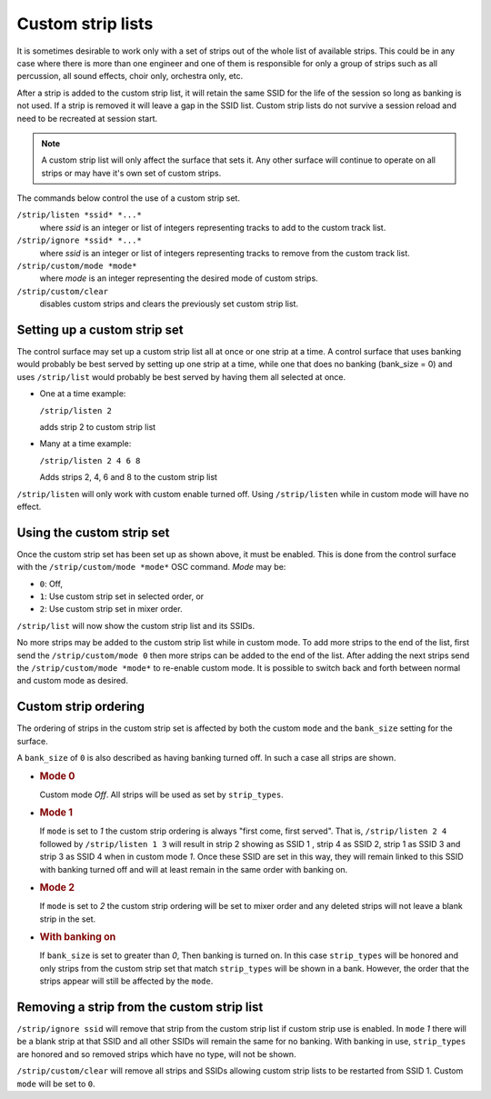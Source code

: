 .. _custom_strip_lists:

Custom strip lists
==================

It is sometimes desirable to work only with a set of strips out of the
whole list of available strips. This could be in any case where there is
more than one engineer and one of them is responsible for only a group
of strips such as all percussion, all sound effects, choir only,
orchestra only, etc.

After a strip is added to the custom strip list, it will retain the same
SSID for the life of the session so long as banking is not used. If a
strip is removed it will leave a gap in the SSID list. Custom strip
lists do not survive a session reload and need to be recreated at
session start.

.. note::
   A custom strip list will only affect the surface that sets it. Any
   other surface will continue to operate on all strips or may have it's
   own set of custom strips.

The commands below control the use of a custom strip set.

``/strip/listen *ssid* *...*``
   where *ssid* is an integer or list of integers representing tracks to
   add to the custom track list.

``/strip/ignore *ssid* *...*``
   where *ssid* is an integer or list of integers representing tracks to
   remove from the custom track list.

``/strip/custom/mode *mode*``
   where *mode* is an integer representing the desired mode of custom
   strips.

``/strip/custom/clear``
   disables custom strips and clears the previously set custom strip
   list.

Setting up a custom strip set
-----------------------------

The control surface may set up a custom strip list all at once or one
strip at a time. A control surface that uses banking would probably be
best served by setting up one strip at a time, while one that does no
banking (bank_size = 0) and uses ``/strip/list`` would probably be best
served by having them all selected at once.

-  One at a time example:

   ``/strip/listen 2``

   adds strip 2 to custom strip list

-  Many at a time example:

   ``/strip/listen 2 4 6 8``

   Adds strips 2, 4, 6 and 8 to the custom strip list

``/strip/listen`` will only work with custom enable turned off. Using ``/strip/listen`` while in custom mode will have no effect.

Using the custom strip set
--------------------------

Once the custom strip set has been set up as shown above, it must be
enabled. This is done from the control surface with the
``/strip/custom/mode *mode*`` OSC command. *Mode* may be:

-  ``0``: Off,
-  ``1``: Use custom strip set in selected order, or 
-  ``2``: Use custom strip set in mixer order.

``/strip/list`` will now show the custom strip list and its SSIDs.

No more strips may be added to the custom strip list while in custom
mode. To add more strips to the end of the list, first send the
``/strip/custom/mode 0`` then more strips can be added to the end of the
list. After adding the next strips send the ``/strip/custom/mode
*mode*`` to re-enable custom mode. It is possible to switch back and
forth between normal and custom mode as desired.

Custom strip ordering
---------------------

The ordering of strips in the custom strip set is affected by both the
custom ``mode`` and the ``bank_size`` setting for the surface.

A ``bank_size`` of ``0`` is also described as having banking turned off.
In such a case all strips are shown.

-  .. rubric:: Mode 0
      :name: mode-0

   Custom mode *Off*. All strips will be used as set by ``strip_types``.

-  .. rubric:: Mode 1
      :name: mode-1

   If ``mode`` is set to *1* the custom strip ordering is always "first
   come, first served". That is, ``/strip/listen 2 4`` followed by
   ``/strip/listen 1 3`` will result in strip 2 showing as SSID 1 ,
   strip 4 as SSID 2, strip 1 as SSID 3 and strip 3 as SSID 4 when in
   custom mode *1*. Once these SSID are set in this way, they will
   remain linked to this SSID with banking turned off and will at least
   remain in the same order with banking on.

-  .. rubric:: Mode 2
      :name: mode-2

   If ``mode`` is set to *2* the custom strip ordering will be set to
   mixer order and any deleted strips will not leave a blank strip in
   the set.

-  .. rubric:: With banking on
      :name: with-banking-on

   If ``bank_size`` is set to greater than *0*, Then banking is turned
   on. In this case ``strip_types`` will be honored and only strips from
   the custom strip set that match ``strip_types`` will be shown in a
   bank. However, the order that the strips appear will still be
   affected by the ``mode``.

Removing a strip from the custom strip list
-------------------------------------------

``/strip/ignore ssid`` will remove that strip from the custom strip list
if custom strip use is enabled. In ``mode`` *1* there will be a blank
strip at that SSID and all other SSIDs will remain the same for no
banking. With banking in use, ``strip_types`` are honored and so removed
strips which have no type, will not be shown.

``/strip/custom/clear`` will remove all strips and SSIDs allowing custom
strip lists to be restarted from SSID 1. Custom ``mode`` will be set to
``0``.
